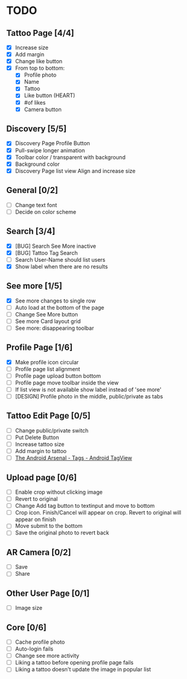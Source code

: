 * TODO
** Tattoo Page [4/4]
+ [X] Increase size
+ [X] Add margin
+ [X] Change like button
+ [X] From top to bottom:
  + [X] Profile photo
  + [X] Name
  + [X] Tattoo
  + [X] Like button (HEART)
  + [X] #of likes
  + [X] Camera button
** Discovery [5/5]
+ [X] Discovery Page Profile Button
+ [X] Pull-swipe longer animation
+ [X] Toolbar color / transparent with background
+ [X] Background color
+ [X] Discovery Page list view Align and increase size
** General [0/2]
+ [ ] Change text font
+ [ ] Decide on color scheme
** Search [3/4]
+ [X] [BUG] Search See More inactive
+ [X] [BUG] Tattoo Tag Search
+ [ ] Search User-Name should list users
+ [X] Show label when there are no results
** See more [1/5]
+ [X] See more changes to single row
+ [ ] Auto load at the bottom of the page
+ [ ] Change See More button
+ [ ] See more Card layout grid
+ [ ] See more: disappearing toolbar
** Profile Page [1/6]
+ [X] Make profile icon circular
+ [ ] Profile page list alignment
+ [ ] Profile page upload button bottom
+ [ ] Profile page move toolbar inside the view
+ [ ] If list view is not available show label instead of 'see more'
+ [ ] [DESIGN] Profile photo in the middle, public/private as tabs
** Tattoo Edit Page [0/5]
+ [ ] Change public/private switch
+ [ ] Put Delete Button
+ [ ] Increase tattoo size
+ [ ] Add margin to tattoo
+ [ ] [[https://android-arsenal.com/details/1/2566][The Android Arsenal - Tags - Android TagView]]
** Upload page [0/6]
+ [ ] Enable crop without clicking image
+ [ ] Revert to original
+ [ ] Change Add tag button to textinput and move to bottom
+ [ ] Crop icon. Finish/Cancel will appear on crop. Revert to original will appear on finish
+ [ ] Move submit to the bottom
+ [ ] Save the original photo to revert back
** AR Camera [0/2]
+ [ ] Save
+ [ ] Share
** Other User Page [0/1]
+ [ ] Image size
** Core [0/6]
+ [ ] Cache profile photo
+ [ ] Auto-login fails
+ [ ] Change see more activity
+ [ ] Liking a tattoo before opening profile page fails
+ [ ] Liking a tattoo doesn't update the image in popular list
